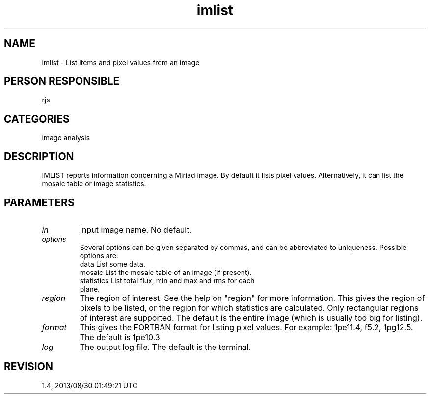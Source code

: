 .TH imlist 1
.SH NAME
imlist - List items and pixel values from an image
.SH PERSON RESPONSIBLE
rjs
.SH CATEGORIES
image analysis
.SH DESCRIPTION
IMLIST reports information concerning a Miriad image.  By
default it lists pixel values.  Alternatively, it can list the
mosaic table or image statistics.
.sp
.SH PARAMETERS
.TP
\fIin\fP
Input image name.  No default.
.sp
.TP
\fIoptions\fP
Several options can be given separated by commas, and can be
abbreviated to uniqueness.  Possible options are:
.nf
  data       List some data.
  mosaic     List the mosaic table of an image (if present).
  statistics List total flux, min and max and rms for each
             plane.
.fi
.sp
.TP
\fIregion\fP
The region of interest.  See the help on "region" for more
information.  This gives the region of pixels to be listed, or
the region for which statistics are calculated.  Only
rectangular regions of interest are supported.  The default is
the entire image (which is usually too big for listing).
.sp
.TP
\fIformat\fP
This gives the FORTRAN format for listing pixel values.
For example: 1pe11.4, f5.2, 1pg12.5. The default is 1pe10.3
.sp
.TP
\fIlog\fP
The output log file.  The default is the terminal.
.sp
.SH REVISION
1.4, 2013/08/30 01:49:21 UTC
